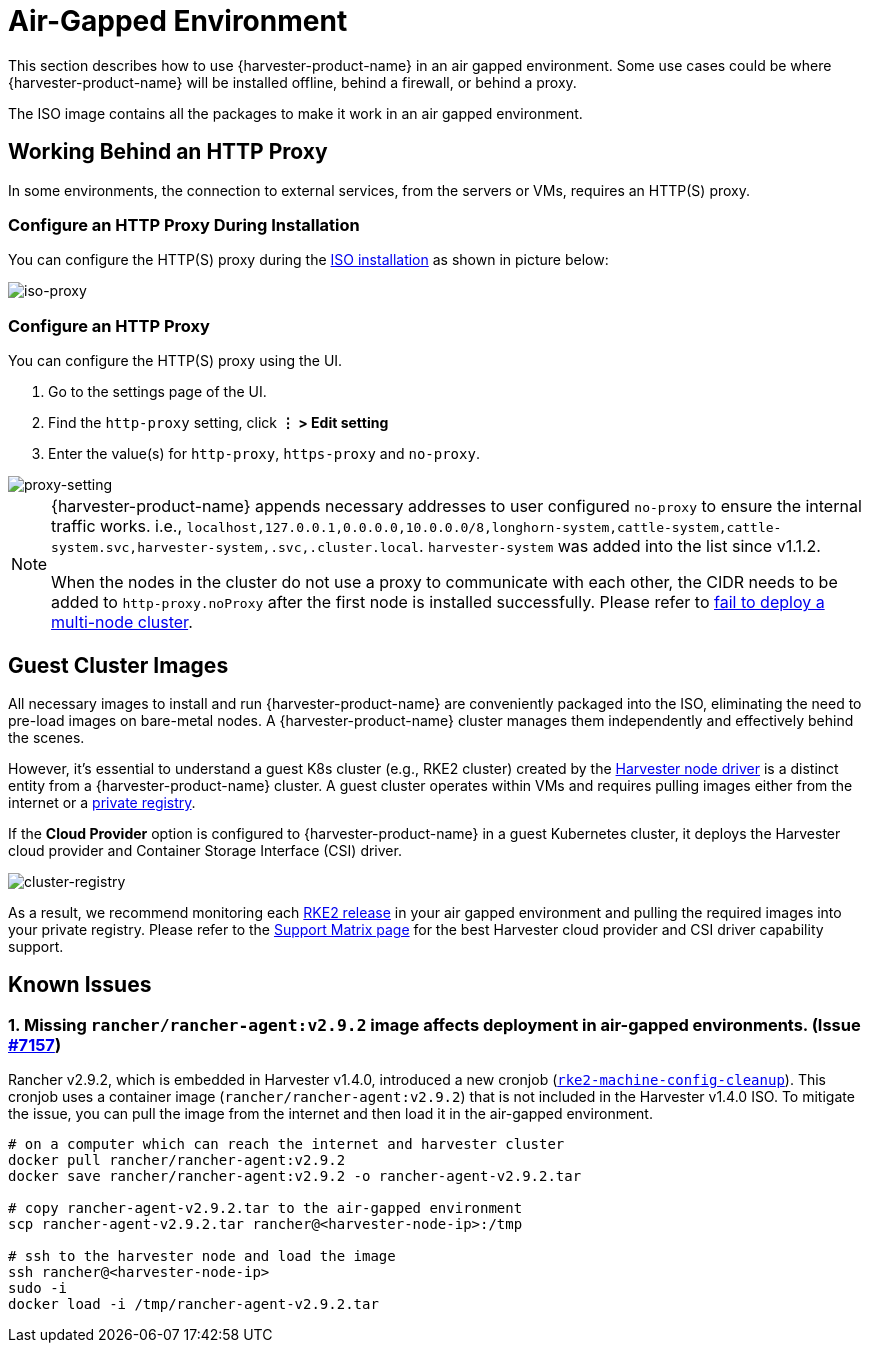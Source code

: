 = Air-Gapped Environment

This section describes how to use {harvester-product-name} in an air gapped environment. Some use cases could be where {harvester-product-name} will be installed offline, behind a firewall, or behind a proxy.

The ISO image contains all the packages to make it work in an air gapped environment.

== Working Behind an HTTP Proxy

In some environments, the connection to external services, from the servers or VMs, requires an HTTP(S) proxy.

=== Configure an HTTP Proxy During Installation

You can configure the HTTP(S) proxy during the xref:../installation-setup/methods/iso-install.adoc[ISO installation] as shown in picture below:

image::install/iso-proxy.png[iso-proxy]

=== Configure an HTTP Proxy

You can configure the HTTP(S) proxy using the UI.

. Go to the settings page of the UI.
. Find the `http-proxy` setting, click *⋮ > Edit setting*
. Enter the value(s) for `http-proxy`, `https-proxy` and `no-proxy`.

image::proxy-setting.png[proxy-setting]

[NOTE]
====
{harvester-product-name} appends necessary addresses to user configured `no-proxy` to ensure the internal traffic works.
i.e., `localhost,127.0.0.1,0.0.0.0,10.0.0.0/8,longhorn-system,cattle-system,cattle-system.svc,harvester-system,.svc,.cluster.local`. `harvester-system` was added into the list since v1.1.2.

When the nodes in the cluster do not use a proxy to communicate with each other, the CIDR needs to be added to `http-proxy.noProxy` after the first node is installed successfully. Please refer to xref:../troubleshooting/cluster.adoc#_fail_to_deploy_a_multi_node_cluster_due_to_incorrect_http_proxy_setting[fail to deploy a multi-node cluster].
====

== Guest Cluster Images

All necessary images to install and run {harvester-product-name} are conveniently packaged into the ISO, eliminating the need to pre-load images on bare-metal nodes. A {harvester-product-name} cluster manages them independently and effectively behind the scenes.

However, it's essential to understand a guest K8s cluster (e.g., RKE2 cluster) created by the xref:../integrations/rancher/node-driver/node-driver.adoc[Harvester node driver] is a distinct entity from a {harvester-product-name} cluster. A guest cluster operates within VMs and requires pulling images either from the internet or a https://ranchermanager.docs.rancher.com/how-to-guides/new-user-guides/authentication-permissions-and-global-configuration/global-default-private-registry#configure-a-private-registry-with-credentials-when-creating-a-cluster[private registry].

If the *Cloud Provider* option is configured to {harvester-product-name} in a guest Kubernetes cluster, it deploys the Harvester cloud provider and Container Storage Interface (CSI) driver.

image::cluster-registry.png[cluster-registry]

As a result, we recommend monitoring each https://github.com/rancher/rke2/releases[RKE2 release] in your air gapped environment and pulling the required images into your private registry. Please refer to the https://www.suse.com/suse-harvester/support-matrix/all-supported-versions/harvester-v1-1-2/[Support Matrix page] for the best Harvester cloud provider and CSI driver capability support.

== Known Issues

=== 1. Missing `rancher/rancher-agent:v2.9.2` image affects deployment in air-gapped environments. (Issue https://github.com/harvester/harvester/issues/7157[#7157])

Rancher v2.9.2, which is embedded in Harvester v1.4.0, introduced a new cronjob (https://github.com/rancher/rancher/commit/53ba791e11f98a5594c6fa8a30d321602483446c[`rke2-machine-config-cleanup`]). This cronjob uses a container image (`rancher/rancher-agent:v2.9.2`) that is not included in the Harvester v1.4.0 ISO. To mitigate the issue, you can pull the image from the internet and then load it in the air-gapped environment.

[,bash]
----
# on a computer which can reach the internet and harvester cluster
docker pull rancher/rancher-agent:v2.9.2
docker save rancher/rancher-agent:v2.9.2 -o rancher-agent-v2.9.2.tar

# copy rancher-agent-v2.9.2.tar to the air-gapped environment
scp rancher-agent-v2.9.2.tar rancher@<harvester-node-ip>:/tmp

# ssh to the harvester node and load the image
ssh rancher@<harvester-node-ip>
sudo -i
docker load -i /tmp/rancher-agent-v2.9.2.tar
----